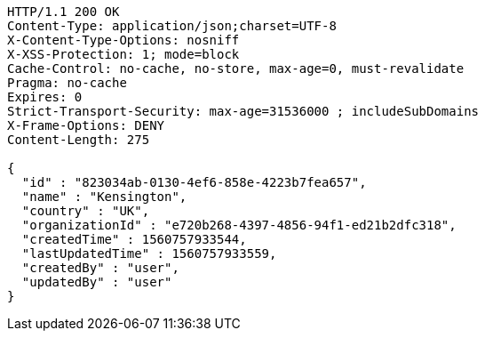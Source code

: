 [source,http,options="nowrap"]
----
HTTP/1.1 200 OK
Content-Type: application/json;charset=UTF-8
X-Content-Type-Options: nosniff
X-XSS-Protection: 1; mode=block
Cache-Control: no-cache, no-store, max-age=0, must-revalidate
Pragma: no-cache
Expires: 0
Strict-Transport-Security: max-age=31536000 ; includeSubDomains
X-Frame-Options: DENY
Content-Length: 275

{
  "id" : "823034ab-0130-4ef6-858e-4223b7fea657",
  "name" : "Kensington",
  "country" : "UK",
  "organizationId" : "e720b268-4397-4856-94f1-ed21b2dfc318",
  "createdTime" : 1560757933544,
  "lastUpdatedTime" : 1560757933559,
  "createdBy" : "user",
  "updatedBy" : "user"
}
----